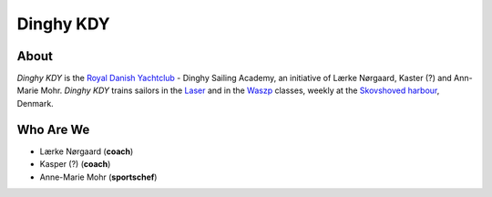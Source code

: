 Dinghy KDY
==========

About
-----

*Dinghy KDY* is the `Royal Danish Yachtclub <https://kdy.dk/>`_ - Dinghy Sailing Academy, an initiative of Lærke Nørgaard, Kaster (?) and Ann-Marie Mohr. *Dinghy KDY* trains sailors in the `Laser <https://www.laserinternational.org/>`_ and in the `Waszp <https://waszp.com/>`_ classes, weekly at the `Skovshoved harbour <https://www.google.com/maps/place/Skovshoved+Havn/@55.7605688,12.5666403,14z/data=!4m10!1m2!2m1!1sskovshoved+havn!3m6!1s0x46524d0b74752d4f:0x9b7bf00c45e634f4!8m2!3d55.7605688!4d12.5995993!15sCg9za292c2hvdmVkIGhhdm6SAQZtYXJpbmHgAQA!16s%2Fg%2F1ttdx19b>`_, Denmark.

Who Are We
----------

* Lærke Nørgaard (**coach**)
* Kasper (?) (**coach**)
* Anne-Marie Mohr (**sportschef**)
